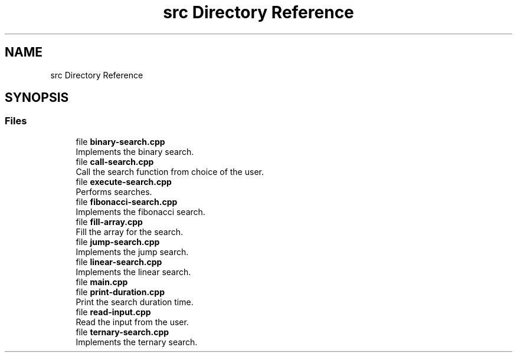 .TH "src Directory Reference" 3 "Fri Mar 15 2019" "Version 0.1" "Search Algorithms Analysis" \" -*- nroff -*-
.ad l
.nh
.SH NAME
src Directory Reference
.SH SYNOPSIS
.br
.PP
.SS "Files"

.in +1c
.ti -1c
.RI "file \fBbinary\-search\&.cpp\fP"
.br
.RI "Implements the binary search\&. "
.ti -1c
.RI "file \fBcall\-search\&.cpp\fP"
.br
.RI "Call the search function from choice of the user\&. "
.ti -1c
.RI "file \fBexecute\-search\&.cpp\fP"
.br
.RI "Performs searches\&. "
.ti -1c
.RI "file \fBfibonacci\-search\&.cpp\fP"
.br
.RI "Implements the fibonacci search\&. "
.ti -1c
.RI "file \fBfill\-array\&.cpp\fP"
.br
.RI "Fill the array for the search\&. "
.ti -1c
.RI "file \fBjump\-search\&.cpp\fP"
.br
.RI "Implements the jump search\&. "
.ti -1c
.RI "file \fBlinear\-search\&.cpp\fP"
.br
.RI "Implements the linear search\&. "
.ti -1c
.RI "file \fBmain\&.cpp\fP"
.br
.ti -1c
.RI "file \fBprint\-duration\&.cpp\fP"
.br
.RI "Print the search duration time\&. "
.ti -1c
.RI "file \fBread\-input\&.cpp\fP"
.br
.RI "Read the input from the user\&. "
.ti -1c
.RI "file \fBternary\-search\&.cpp\fP"
.br
.RI "Implements the ternary search\&. "
.in -1c
